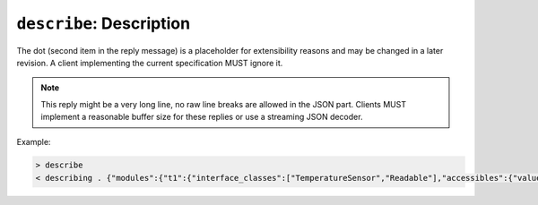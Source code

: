 ``describe``: Description
-------------------------

.. message:: [request] describe
             [reply] describing . <structure-report>

    These messages are normally exchanged directly after requesting `*IDN?`.  The
    reply contains the "structure report", i.e. a JSON object describing the name of
    modules exported and their parameters, together with the corresponding
    properties.  This is explained in detail in :ref:`descriptive-data`.

The dot (second item in the reply message) is a placeholder for extensibility
reasons and may be changed in a later revision.  A client implementing the
current specification MUST ignore it.

.. note:: This reply might be a very long line, no raw line breaks are allowed
          in the JSON part.  Clients MUST implement a reasonable buffer size for
          these replies or use a streaming JSON decoder.

Example:

.. code::

    > describe
    < describing . {"modules":{"t1":{"interface_classes":["TemperatureSensor","Readable"],"accessibles":{"value": ...

